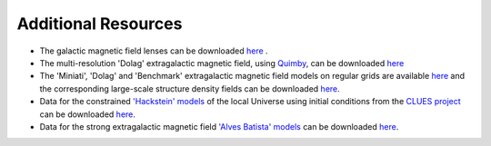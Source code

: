 Additional Resources
--------------------

-  The galactic magnetic field lenses can be downloaded
   `here <https://www.desy.de/~crpropa/data/magnetic_lenses/>`__ .
-  The multi-resolution 'Dolag' extragalactic magnetic field, using
   `Quimby <https://git.rwth-aachen.de/3pia/forge/quimby>`__, can be
   downloaded
   `here <https://forge.physik.rwth-aachen.de/public/quimby/mhd/>`__
-  The 'Miniati', 'Dolag' and 'Benchmark' extragalactic magnetic field
   models on regular grids are available
   `here <https://www.desy.de/~crpropa/data/magnetic_fields/>`__ and the
   corresponding large-scale structure density fields can be downloaded
   `here <https://www.desy.de/~crpropa/data/mass_fields/>`__.
-  Data for the constrained `'Hackstein'
   models <https://arxiv.org/abs/1710.01353>`__ of the local Universe
   using initial conditions from the `CLUES
   project <https://arxiv.org/abs/1510.04900>`__ can be downloaded
   `here <https://desycloud.desy.de/index.php/s/gmzNybEKbk7iNQW?path=%2Fclues>`__.
-  Data for the strong extragalactic magnetic field `'Alves Batista'
   models <https://arxiv.org/abs/1704.05869>`__  can be downloaded
   `here <https://desycloud.desy.de/index.php/s/gmzNybEKbk7iNQW?path=%2FstrongEGMF>`__.


